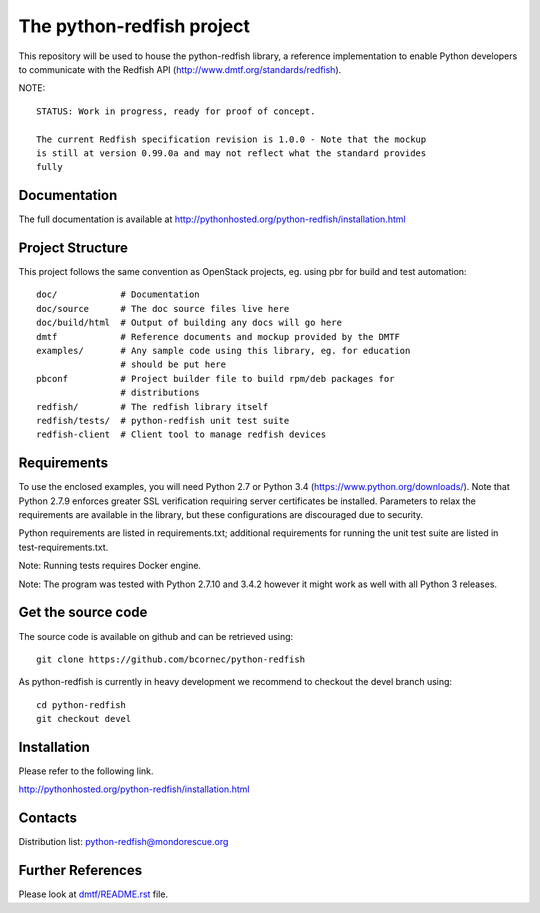 The python-redfish project
==========================

This repository will be used to house the python-redfish library, a reference
implementation to enable Python developers to communicate with the Redfish API
(http://www.dmtf.org/standards/redfish).

NOTE::

    STATUS: Work in progress, ready for proof of concept.

    The current Redfish specification revision is 1.0.0 - Note that the mockup
    is still at version 0.99.0a and may not reflect what the standard provides
    fully

Documentation
-------------

The full documentation is available at
http://pythonhosted.org/python-redfish/installation.html

Project Structure
-----------------

This project follows the same convention as OpenStack projects, eg. using pbr
for build and test automation::

    doc/            # Documentation
    doc/source      # The doc source files live here
    doc/build/html  # Output of building any docs will go here
    dmtf            # Reference documents and mockup provided by the DMTF
    examples/       # Any sample code using this library, eg. for education
                    # should be put here
    pbconf          # Project builder file to build rpm/deb packages for
                    # distributions
    redfish/        # The redfish library itself
    redfish/tests/  # python-redfish unit test suite
    redfish-client  # Client tool to manage redfish devices

Requirements
------------

To use the enclosed examples, you will need Python 2.7 or Python 3.4
(https://www.python.org/downloads/).  Note that Python 2.7.9 enforces greater
SSL verification requiring server certificates be installed. Parameters to
relax the requirements are available in the library, but these configurations
are discouraged due to security.

Python requirements are listed in requirements.txt; additional requirements for
running the unit test suite are listed in test-requirements.txt.

Note: Running tests requires Docker engine.

Note: The program was tested with Python 2.7.10 and 3.4.2 however it might work
as well with all Python 3 releases.

Get the source code
-------------------

The source code is available on github and can be retrieved using::

    git clone https://github.com/bcornec/python-redfish

As python-redfish is currently in heavy development we recommend to checkout the devel branch using::

    cd python-redfish
    git checkout devel

Installation
------------

Please refer to the following link.

http://pythonhosted.org/python-redfish/installation.html

Contacts
--------

Distribution list: python-redfish@mondorescue.org

Further References
------------------

Please look at `dmtf/README.rst <further_ref.html>`_ file.
